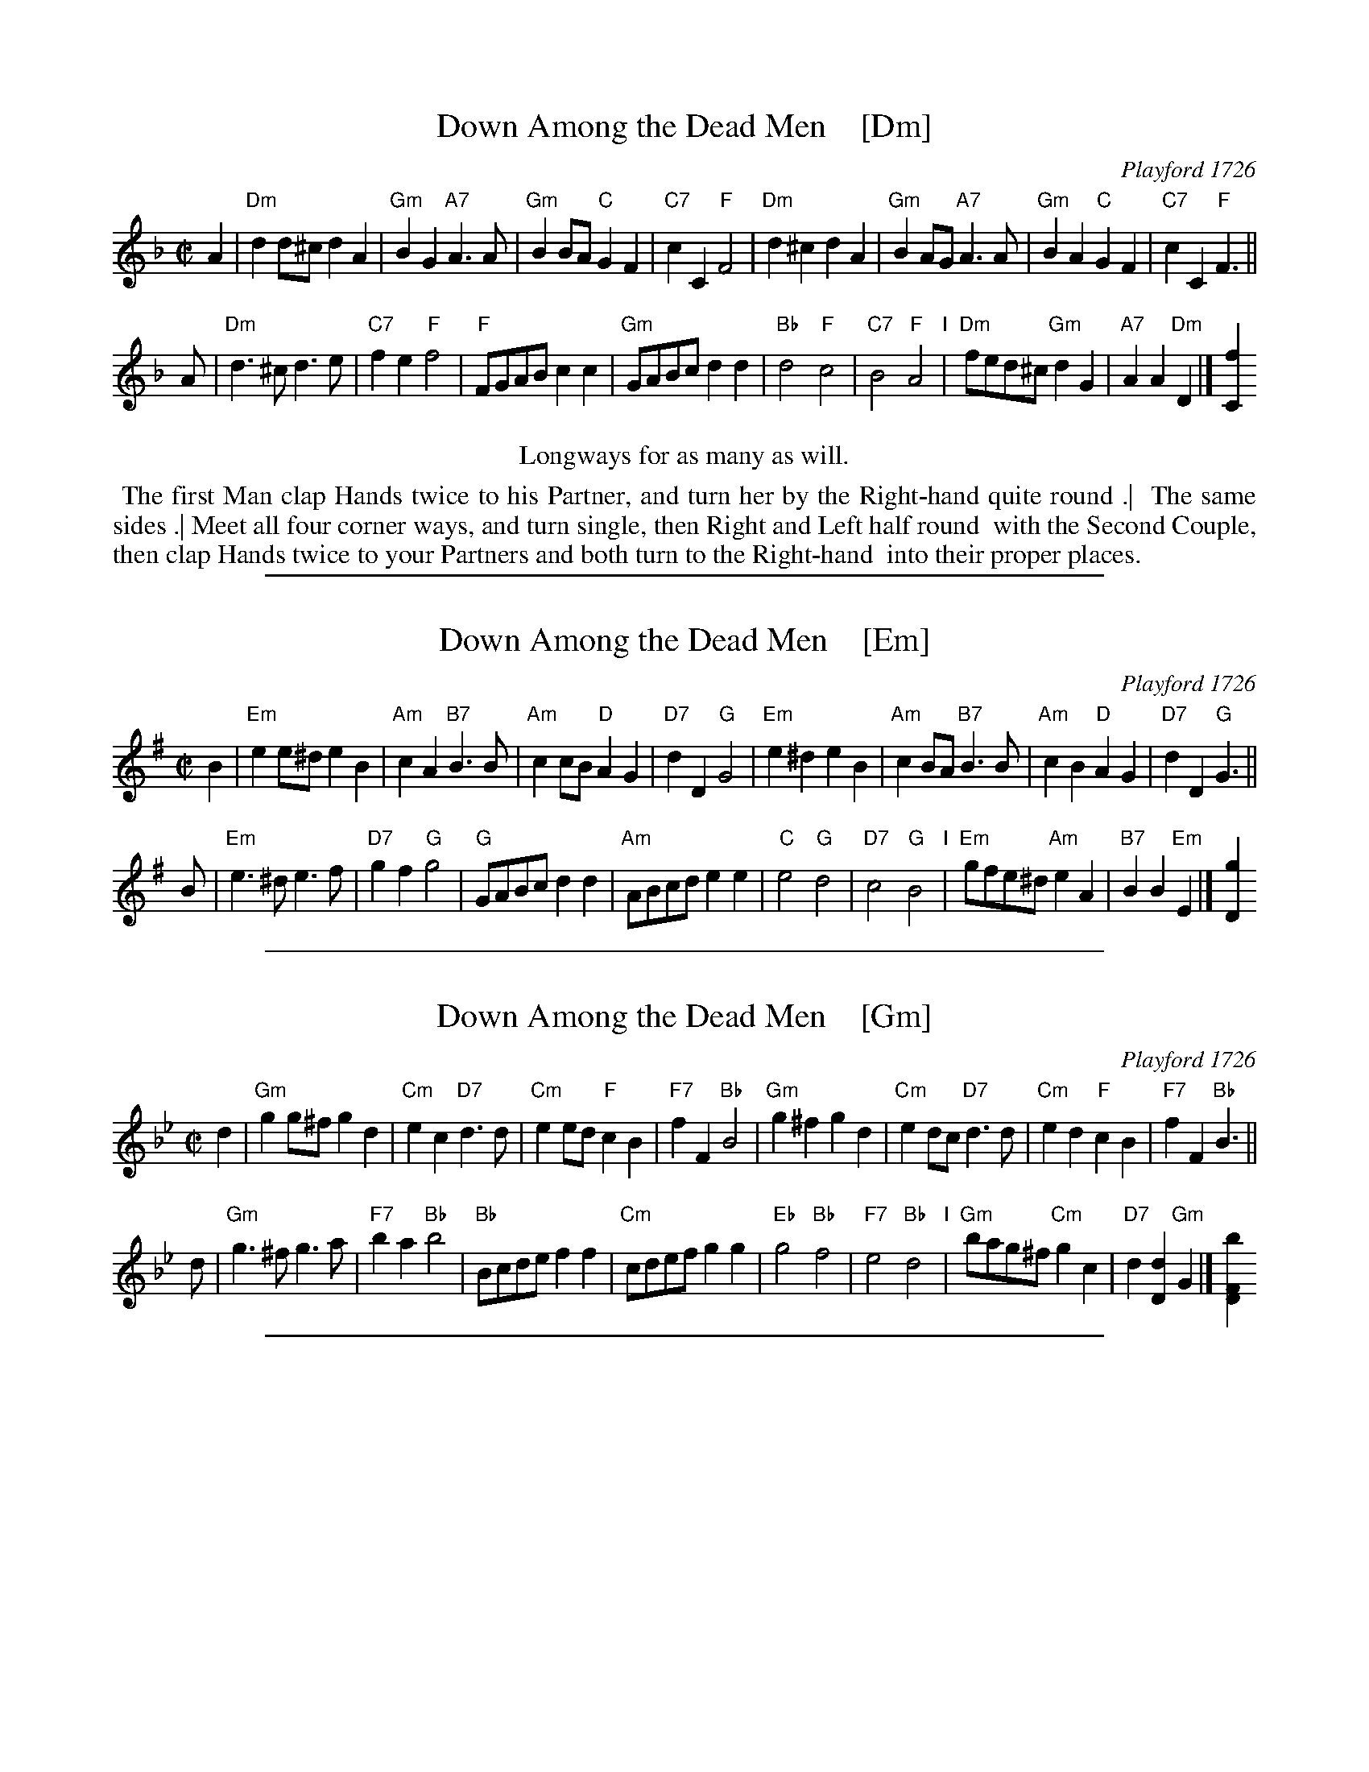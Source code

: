 
X: 1
T: Down Among the Dead Men    [Dm]
O: Playford 1726
B: Playford v.3 1726
R: reel
Z: 2015 John Chambers <jc:trillian.mit.edu>
M: C|
L: 1/8
K: Dm
% - - - - - - - - - - - - - - - - - - - - - - - - - - - - -
A2 |\
"Dm"d2d^c d2A2 | "Gm"B2G2 "A7"A3A | "Gm"B2BA "C"G2F2 | "C7"c2C2 "F"F4 |\
"Dm"d2^c2 d2A2 | "Gm"B2AG "A7"A3A | "Gm"B2A2 "C"G2F2 | "C7"c2C2 "F"F3 ||
A |\
"Dm"d3^c d3e | "C7"f2e2 "F"f4 | "F"FGAB c2c2 | "Gm"GABc d2d2 |\
"Bb"d4 "F"c4 | "C7"B4 "F"A4 "I"| "Dm"fed^c "Gm"d2G2 | "A7"A2A2 "Dm"D2 |] [f2C2]
% - - - - - - - - - - Dance description - - - - - - - - - -
%%center Longways for as many as will.
%%begintext align
%%   The first Man clap Hands twice to his Partner, and turn her by the Right-hand quite round .|
%% The same sides .| Meet all four corner ways, and turn single, then Right and Left half round
%% with the Second Couple, then clap Hands twice to your Partners and both turn to the Right-hand
%% into their proper places.
%%endtext

%%sep 1 1 500

X: 1
T: Down Among the Dead Men    [Em]
O: Playford 1726
B: Playford v.3 1726
R: reel
Z: 2015 John Chambers <jc:trillian.mit.edu>
M: C|
L: 1/8
K: Em
% - - - - - - - - - - - - - - - - - - - - - - - - - - - - -
B2 |\
"Em"e2e^d e2B2 | "Am"c2A2 "B7"B3B | "Am"c2cB "D"A2G2 | "D7"d2D2 "G"G4 |\
"Em"e2^d2 e2B2 | "Am"c2BA "B7"B3B | "Am"c2B2 "D"A2G2 | "D7"d2D2 "G"G3 ||
B |\
"Em"e3^d e3f | "D7"g2f2 "G"g4 | "G"GABc d2d2 | "Am"ABcd e2e2 |\
"C"e4 "G"d4 | "D7"c4 "G"B4 "I"| "Em"gfe^d "Am"e2A2 | "B7"B2B2 "Em"E2 |] [g2D2]
% - - - - - - - - - - Dance description - - - - - - - - - -
% %center Longways for as many as will.
% %begintext align
% %   The first Man clap Hands twice to his Partner, and turn her by the Right-hand quite round .|
% % The same sides .| Meet all four corner ways, and turn single, then Right and Left half round
% % with the Second Couple, then clap Hands twice to your Partners and both turn to the Right-hand
% % into their proper places.
% %endtext

%%sep 1 1 500

X: 1
T: Down Among the Dead Men    [Gm]
O: Playford 1726
B: Playford v.3 1726
R: reel
Z: 2015 John Chambers <jc:trillian.mit.edu>
M: C|
L: 1/8
K: Gm
% - - - - - - - - - - - - - - - - - - - - - - - - - - - - -
d2 |\
"Gm"g2g^f g2d2 | "Cm"e2c2 "D7"d3d | "Cm"e2ed "F"c2B2 | "F7"f2F2 "Bb"B4 |\
"Gm"g2^f2 g2d2 | "Cm"e2dc "D7"d3d | "Cm"e2d2 "F"c2B2 | "F7"f2F2 "Bb"B3 ||
d |\
"Gm"g3^f  g3a | "F7"b2a2 "Bb"b4 | "Bb"Bcde      f2f2 | "Cm"cdef   g2g2 |\
"Eb"g4 "Bb"f4 | "F7"e4   "Bb"d4 "I"| "Gm"bag^f "Cm"g2c2 | "D7"d2[d2D2] "Gm"G2 |] [b2F2D2]
% - - - - - - - - - - Dance description - - - - - - - - - -
% %center Longways for as many as will.
% %begintext align
% %   The first Man clap Hands twice to his Partner, and turn her by the Right-hand quite round .|
% % The same sides .| Meet all four corner ways, and turn single, then Right and Left half round
% % with the Second Couple, then clap Hands twice to your Partners and both turn to the Right-hand
% % into their proper places.
% %endtext

%%sep 1 1 500

X: 1
T: Down Among the Dead Men    [Am]
O: Playford 1726
B: Playford v.3 1726
R: reel
Z: 2015 John Chambers <jc:trillian.mit.edu>
M: C|
L: 1/8
K: Am
% - - - - - - - - - - - - - - - - - - - - - - - - - - - - -
e2 |\
"Am"a2a^g a2e2 | "Dm"f2d2 "E7"e3e | "Dm"f2fe "G"d2c2 | "G7"g2G2 "C"c4 |\
"Am"a2^g2 a2e2 | "Dm"f2ed "E7"e3e | "Dm"f2e2 "G"d2c2 | "G7"g2G2 "C"c3 ||
e |\
"Am"a3^g a3b | "G7"c'2b2 "C"c'4 | "C"cdef g2g2 | "Dm"defg a2a2 |\
"F"a4 "C"g4 | "G7"f4 "C"e4 "I"| "Am"c'ba^g "Dm"a2d2 | "E7"e2[e2E2] "Am"A2 |] [c'2G2E2]
% - - - - - - - - - - Dance description - - - - - - - - - -
% %center Longways for as many as will.
% %begintext align
% %   The first Man clap Hands twice to his Partner, and turn her by the Right-hand quite round .|
% % The same sides .| Meet all four corner ways, and turn single, then Right and Left half round
% % with the Second Couple, then clap Hands twice to your Partners and both turn to the Right-hand
% % into their proper places.
% %endtext
